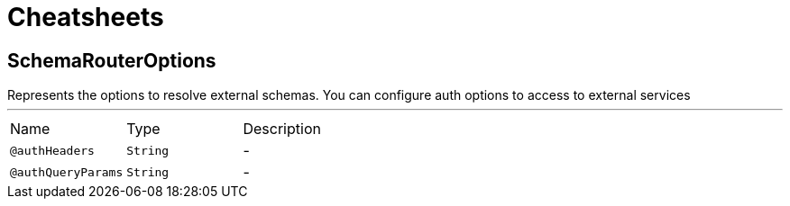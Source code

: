 = Cheatsheets

[[SchemaRouterOptions]]
== SchemaRouterOptions

++++
 Represents the options to resolve external schemas. You can configure auth options to access to external services

++++
'''

[cols=">25%,25%,50%"]
[frame="topbot"]
|===
^|Name | Type ^| Description
|[[authHeaders]]`@authHeaders`|`String`|-
|[[authQueryParams]]`@authQueryParams`|`String`|-
|===

